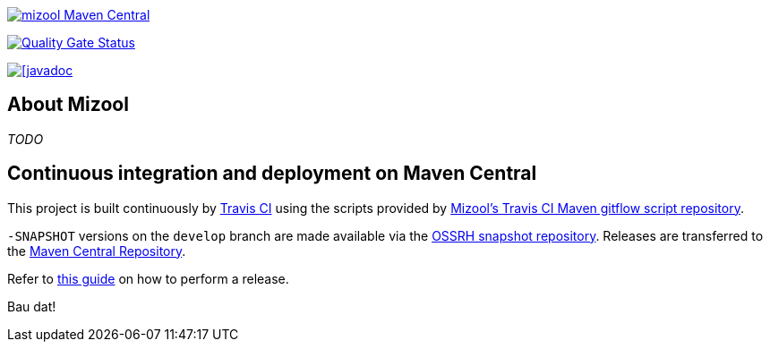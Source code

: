 https://maven-badges.herokuapp.com/maven-central/com.github.mizool/mizool/[image:https://maven-badges.herokuapp.com/maven-central/com.github.mizool/mizool/badge.svg[mizool
Maven Central]]

https://sonarcloud.io/dashboard?id=com.github.mizool%3Amizool[image:https://sonarcloud.io/api/project_badges/measure?project=com.github.mizool%3Amizool&metric=alert_status[Quality
Gate Status]]


https://javadoc.io/doc/com.github.mizool/mizool-core[image:https://javadoc.io/badge2/com.github.mizool/mizool-core/javadoc.svg[[javadoc]]

== About Mizool

_TODO_

== Continuous integration and deployment on Maven Central

This project is built continuously by https://travis-ci.org/[Travis CI] using the scripts provided by https://github.com/mizool/travis-ci-maven-gitflow[Mizool's Travis CI Maven gitflow script repository].

`-SNAPSHOT` versions on the `develop` branch are made available via the https://oss.sonatype.org/content/repositories/snapshots/[OSSRH snapshot repository].
Releases are transferred to the https://search.maven.org[Maven Central Repository].

Refer to https://github.com/mizool/travis-ci-maven-gitflow/blob/master/README.adoc#performing-a-release[this guide] on how to perform a release.

Bau dat!